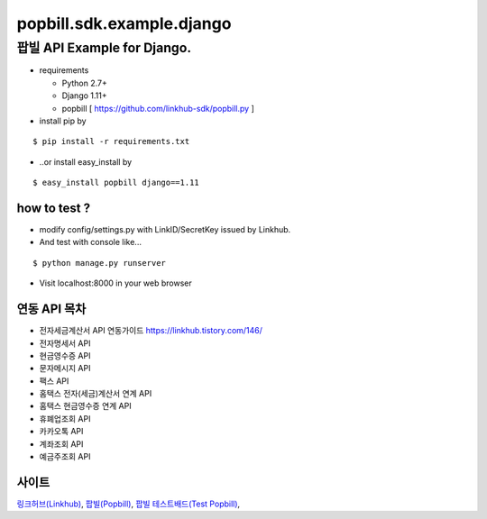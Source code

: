 ####
popbill.sdk.example.django
####
================================
팝빌 API Example for Django.
================================

* requirements

  * Python 2.7+
  * Django 1.11+
  * popbill [ https://github.com/linkhub-sdk/popbill.py ]

* install pip by

::

    $ pip install -r requirements.txt

* ..or install easy_install by

::

    $ easy_install popbill django==1.11

how to test ?
------------------------------
* modify config/settings.py with LinkID/SecretKey issued by Linkhub.
* And test with console like...

::

    $ python manage.py runserver

* Visit localhost:8000 in your web browser


연동 API 목차
------------------------------
* 전자세금계산서 API 연동가이드 `<https://linkhub.tistory.com/146/>`_
* 전자명세서 API
* 현금영수증 API
* 문자메시지 API
* 팩스 API
* 홈택스 전자(세금)계산서 연계 API
* 홈택스 현금영수증 연계 API
* 휴폐업조회 API
* 카카오톡 API
* 계좌조회 API
* 예금주조회 API

사이트
-------------------------------
`링크허브(Linkhub) <https://www.linkhub.co.kr/>`_,
`팝빌(Popbill) <https://www.popbill.com/>`_,
`팝빌 테스트배드(Test Popbill) <https://www.test.popbill.com/>`_,
